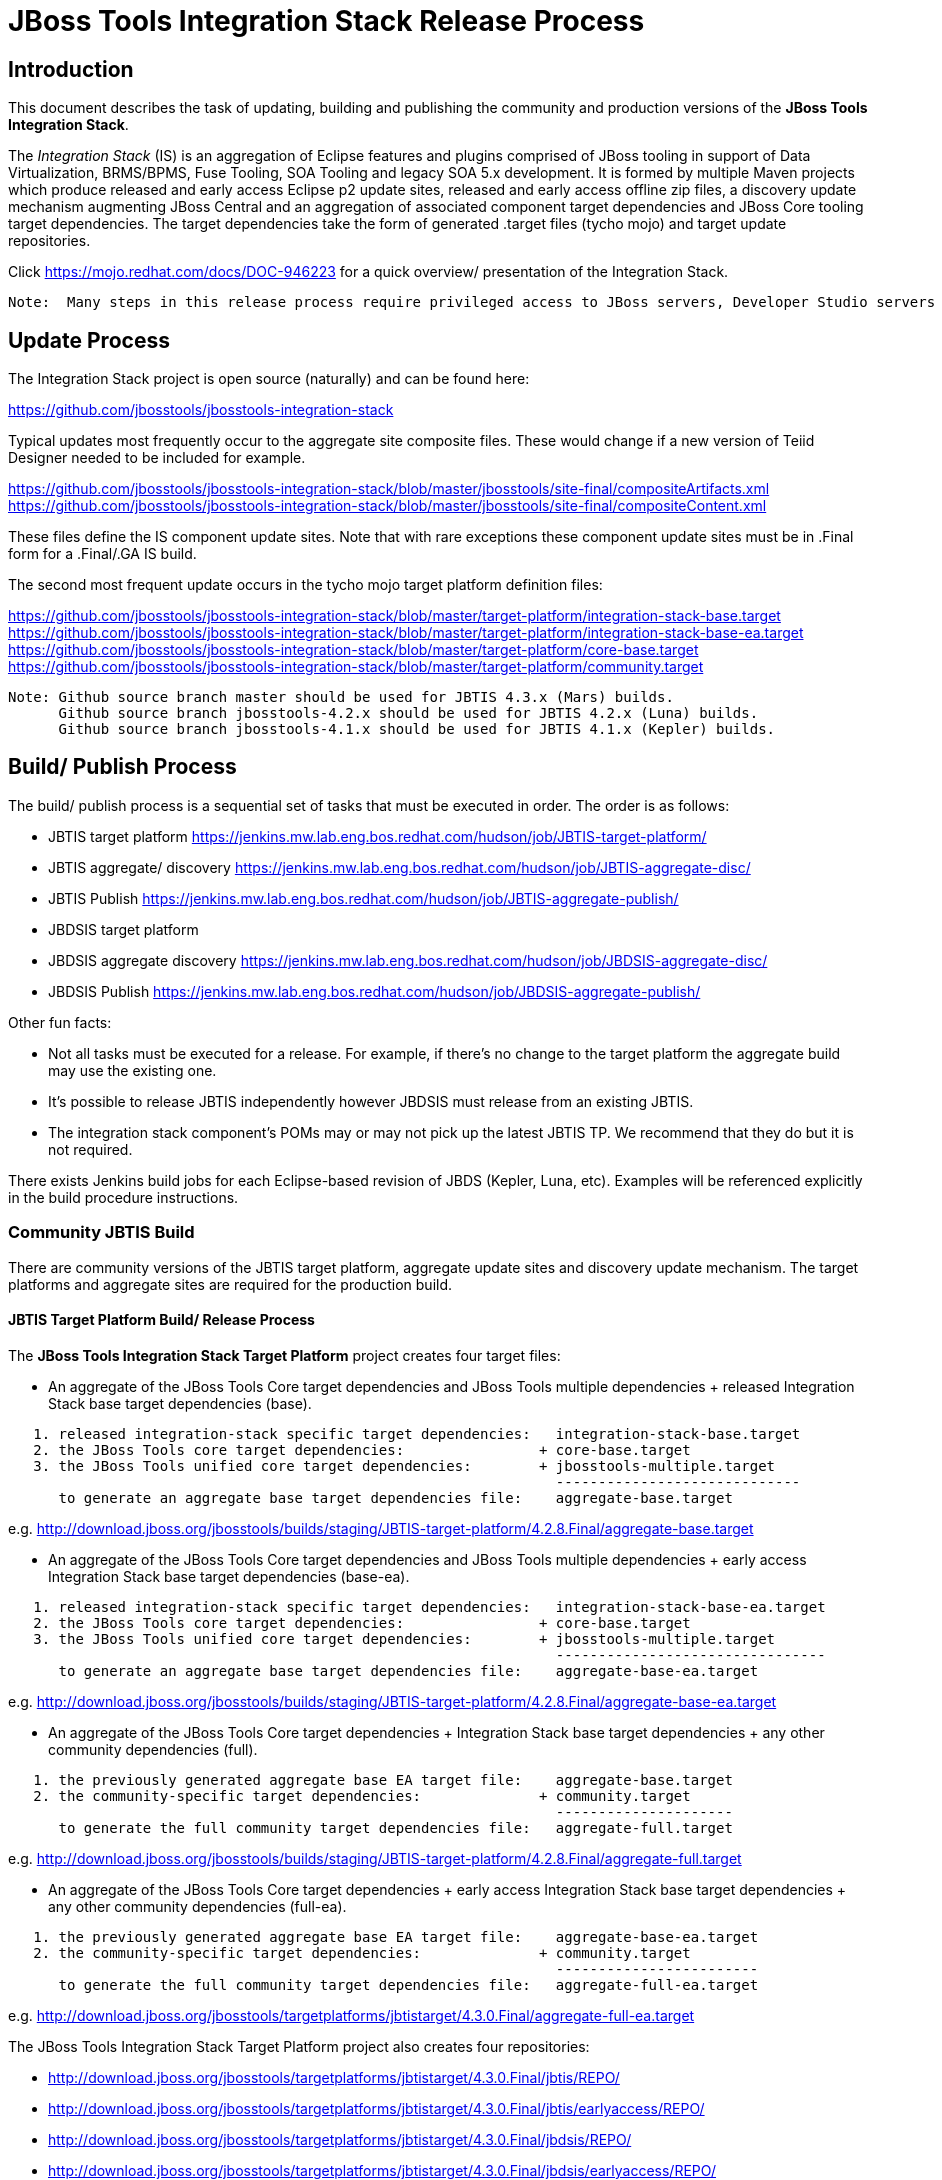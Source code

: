 
= JBoss Tools Integration Stack Release Process

== Introduction
[.lead]

This document describes the task of updating, building and publishing the community and production versions of the *JBoss Tools Integration Stack*.

The _Integration Stack_ (IS) is an aggregation of Eclipse features and plugins comprised of JBoss tooling in support of Data Virtualization, BRMS/BPMS, Fuse Tooling, SOA Tooling and legacy SOA 5.x development.  It is formed by multiple Maven projects which produce released and early access Eclipse p2 update sites, released and early access offline zip files, a discovery update mechanism augmenting JBoss Central and an aggregation of associated component target dependencies and JBoss Core tooling target dependencies.  The target dependencies take the form of generated +.target files+ (tycho mojo) and target update repositories.

Click https://mojo.redhat.com/docs/DOC-946223 for a quick overview/ presentation of the Integration Stack.

[NOTE]
----
Note:  Many steps in this release process require privileged access to JBoss servers, Developer Studio servers and JBoss nexus.
----

== Update Process
[.lead]

The Integration Stack project is open source (naturally) and can be found here: 

https://github.com/jbosstools/jbosstools-integration-stack

Typical updates most frequently occur to the aggregate site composite files.  These would change if a new version of Teiid Designer needed to be included for example.

https://github.com/jbosstools/jbosstools-integration-stack/blob/master/jbosstools/site-final/compositeArtifacts.xml
https://github.com/jbosstools/jbosstools-integration-stack/blob/master/jbosstools/site-final/compositeContent.xml

These files define the IS component update sites.  Note that with rare exceptions these component update sites must be in .Final form for a .Final/.GA IS build.

The second most frequent update occurs in the tycho mojo target platform definition files:

https://github.com/jbosstools/jbosstools-integration-stack/blob/master/target-platform/integration-stack-base.target
https://github.com/jbosstools/jbosstools-integration-stack/blob/master/target-platform/integration-stack-base-ea.target
https://github.com/jbosstools/jbosstools-integration-stack/blob/master/target-platform/core-base.target
https://github.com/jbosstools/jbosstools-integration-stack/blob/master/target-platform/community.target

[NOTE]
----
Note: Github source branch master should be used for JBTIS 4.3.x (Mars) builds.
      Github source branch jbosstools-4.2.x should be used for JBTIS 4.2.x (Luna) builds.
      Github source branch jbosstools-4.1.x should be used for JBTIS 4.1.x (Kepler) builds.
      
----

== Build/ Publish Process
[.lead]

The build/ publish process is a sequential set of tasks that must be executed in order.  The order is as follows:

* JBTIS target platform       https://jenkins.mw.lab.eng.bos.redhat.com/hudson/job/JBTIS-target-platform/
* JBTIS aggregate/ discovery  https://jenkins.mw.lab.eng.bos.redhat.com/hudson/job/JBTIS-aggregate-disc/
* JBTIS Publish               https://jenkins.mw.lab.eng.bos.redhat.com/hudson/job/JBTIS-aggregate-publish/
* JBDSIS target platform
* JBDSIS aggregate discovery  https://jenkins.mw.lab.eng.bos.redhat.com/hudson/job/JBDSIS-aggregate-disc/
* JBDSIS Publish              https://jenkins.mw.lab.eng.bos.redhat.com/hudson/job/JBDSIS-aggregate-publish/

Other fun facts:

* Not all tasks must be executed for a release.  For example, if there's no change to the target platform the aggregate build may use the existing one.
* It's possible to release JBTIS independently however JBDSIS must release from an existing JBTIS.
* The integration stack component's POMs may or may not pick up the latest JBTIS TP.  We recommend that they do but it is not required.

There exists Jenkins build jobs for each Eclipse-based revision of JBDS (Kepler, Luna, etc).  Examples will be referenced explicitly in the build procedure instructions.

=== Community JBTIS Build
[.lead]

There are community versions of the JBTIS target platform, aggregate update sites and discovery update mechanism.  The target platforms and aggregate sites are required for the production build.

==== JBTIS Target Platform Build/ Release Process
[.lead]

The *JBoss Tools Integration Stack Target Platform* project creates four target files:

* An aggregate of the JBoss Tools Core target dependencies and JBoss Tools multiple dependencies + released Integration Stack base target dependencies (base).

[source,bash]
----
   1. released integration-stack specific target dependencies:   integration-stack-base.target
   2. the JBoss Tools core target dependencies:                + core-base.target
   3. the JBoss Tools unified core target dependencies:        + jbosstools-multiple.target
                                                                 -----------------------------
      to generate an aggregate base target dependencies file:    aggregate-base.target
----
e.g.  http://download.jboss.org/jbosstools/builds/staging/JBTIS-target-platform/4.2.8.Final/aggregate-base.target

* An aggregate of the JBoss Tools Core target dependencies and JBoss Tools multiple dependencies + early access Integration Stack base target dependencies (base-ea).

[source,bash]
----
   1. released integration-stack specific target dependencies:   integration-stack-base-ea.target
   2. the JBoss Tools core target dependencies:                + core-base.target
   3. the JBoss Tools unified core target dependencies:        + jbosstools-multiple.target
                                                                 --------------------------------
      to generate an aggregate base target dependencies file:    aggregate-base-ea.target
----
e.g.  http://download.jboss.org/jbosstools/builds/staging/JBTIS-target-platform/4.2.8.Final/aggregate-base-ea.target

* An aggregate of the JBoss Tools Core target dependencies + Integration Stack base target dependencies + any other community dependencies (full).

[source,bash]
----
   1. the previously generated aggregate base EA target file:    aggregate-base.target
   2. the community-specific target dependencies:              + community.target
                                                                 ---------------------
      to generate the full community target dependencies file:   aggregate-full.target
----
e.g.  http://download.jboss.org/jbosstools/builds/staging/JBTIS-target-platform/4.2.8.Final/aggregate-full.target

* An aggregate of the JBoss Tools Core target dependencies + early access Integration Stack base target dependencies + any other community dependencies (full-ea).

[source,bash]
----
   1. the previously generated aggregate base EA target file:    aggregate-base-ea.target
   2. the community-specific target dependencies:              + community.target
                                                                 ------------------------
      to generate the full community target dependencies file:   aggregate-full-ea.target
----
e.g.  http://download.jboss.org/jbosstools/targetplatforms/jbtistarget/4.3.0.Final/aggregate-full-ea.target

The JBoss Tools Integration Stack Target Platform project also creates four repositories:

* http://download.jboss.org/jbosstools/targetplatforms/jbtistarget/4.3.0.Final/jbtis/REPO/

* http://download.jboss.org/jbosstools/targetplatforms/jbtistarget/4.3.0.Final/jbtis/earlyaccess/REPO/

* http://download.jboss.org/jbosstools/targetplatforms/jbtistarget/4.3.0.Final/jbdsis/REPO/

* http://download.jboss.org/jbosstools/targetplatforms/jbtistarget/4.3.0.Final/jbdsis/earlyaccess/REPO/

The jbdsis repositories are built separately so as to avoid pulling in any community bits.

_The integration-stack tycho target dependency_ +(.target)+ _files are deployed to the JBoss nexus releases repository for use by the integration stack component projects_.  If you are an integration stack component developer or potentially a QE test developer, your maven POM target-platform-configuration should reference one of these as your target-platform artifact.

* https://repository.jboss.org/nexus/content/repositories/releases/org/jboss/tools/integration-stack/target-platform/4.3.0.Final/

target-platform-4.3.0.Final-base-ea.target  - classifier base-ea
target-platform-4.3.0.Final-base.target	    - classifier base
target-platform-4.3.0.Final-full-ea.target  - classifier full-ea
target-platform-4.3.0.Final-full.target	    - classifier full

Target artifacts drawn from +org.jboss.tools.targetplatforms+:

* *jbosstools-multiple.target*

If an IS component causes a new target dependency, this JBTIS TP build procedure must be executed.  The result is a new JBTIS TP in nexus and new target platform repositories.  That must then be used by the requesting component POM which will produce a new component update site.  That update site must then be referenced by the JBTIS Aggregate/Discovery procedure as well as the component POM.

For example, if Teiid Designer has a new target platform dependency it would be necessary to first build JBTIS TP, then rebuild Teiid Designer, then build JBTIS - modifying the aggregate composites to reference the new Teiid update site.  JBDSIS would need to be built after that...

The following JBoss Tools target platform update process should be followed when updating the JBTIS target platform:

link:https://github.com/jbosstools/jbosstools-devdoc/blob/master/building/target_platforms/target_platforms_updates.adoc[JBoss target platform updates]

Git ref: 

* https://github.com/jbosstools/jbosstools-integration-stack/blob/master/target-platform
* https://repository.jboss.org/nexus/content/repositories/releases/org/jboss/tools/integration-stack/target-platform/
* http://download.jboss.org/jbosstools/targetplatforms/jbtistarget/

==== JBTIS Target Platform Dependency Update:

As an example, the JBDS core target dependencies need to be updated from 4.3.0.Beta2 to 4.3.0.Beta3.  Many if not all of the IUs need to be updated in the core-base.target file.  This update can be performed automatically be performing the following steps:

* Clone the jbosstools-integration-stack locally.
* Modify repository URLs in jbosstools-integration-stack/target-platform/*.target  
* Clone or otherwise retrieve the verifyTarget.sh bash script from  

https://github.com/jbosstools/jbosstools-build-ci/blob/master/util/verifyTarget.sh 

* Update component versions based on new repository URLs.
[source,bash]
----
~/bin/verifyTarget.sh -x -b ~/git-clone/jbosstools-integration-stack/target-platform -p target-platform -z ~/install/eclipse-jee-mars-RC2-linux-gtk-x86_64.tar.gz -V 0.23.1
----

* p2 diff the generated Integration Stack released target platforms - i.e.:

[source,bash]
----
p2diff \
 file:///home/pleacu/git-clone/jbosstools-integration-stack.orig/target-platform/target/target-platform.target.repo \
 file:///home/pleacu/git-clone/jbosstools-integration-stack/target-platform/target/target-platform.target.repo

p2diff \
 file:///home/pleacu/git-clone/jbosstools-integration-stack.orig/target-platform/target/target-platform-ea.target.repo \
 file:///home/pleacu/git-clone/jbosstools-integration-stack/target-platform/target/target-platform-ea.target.repo
----

Git diff the core-base.target file.  Commit and issue a PR.

A PR should be sent out for public review.  e.g.

[source,bash]
----
  Greetings -
      A proposal to change the JBTIS target platform is described here:

   https://issues.jboss.org/browse/JBTIS-xxx

   PR:  https://github.com/jbosstools/jbosstools-integration-stack/pull/yyy

   Synopsis:

   1. Pick up the org.eclipse.birt.feature.group for use in Teiid
   2. Update to Luna SR1
      http://download.jboss.org/jbosstools/updates/requirements/luna/201409180900-SR1
   3. Update JBoss Tools core target dependencies to CR1
      http://download.jboss.org/jbosstools/static/releases/jbosstools-4.2.0.CR1-updatesite-core/
      http://download.jboss.org/jbosstools/static/releases/jbosstools-4.2.0.CR1-updatesite-coretests/
   4. Update orbit requirements to 2014
      http://download.jboss.org/jbosstools/updates/requirements/orbit/R20140525021250

   Please respond by COB on Thursday, Sept 25 to the specified Jira if there are any issues.

   Thanks,
         --paull
----

[NOTE]
----
Note:  A non-API-change dependant update (micro-release update) may be done without a full review proposal.
----

==== Jenkins JBTIS Target Platform Build:

As an example, lets build JBTIS target platform 4.3.0.Final for Mars using the specific Jenkins job:

https://jenkins.mw.lab.eng.bos.redhat.com/hudson/job/JBTIS-target-platform/

* Tag a label onto the GIT target platform sources associated with any target platform build committed to nexus.
* Label the Jenkins build and set 'keep forever".

The staging checkbox simply controls whether the generated artifacts are published to the staging area.  The POM action can be used to deploy a SNAPSHOT release.

==== Publish the Community IS Target Platform Components

Given a successful build from the previous step, make the JBTIS TP public.  This example uses a 4.3.0.Final based target platform for Mars.

[source,bash]
----
# Copy the TP locally from staging  
cd ~/temp; mkdir -p tp; cd tp  
scp -r tools@filemgmt.jboss.org:/downloads_htdocs/tools/builds/staging/JBTIS-target-platform/4.3.0.Final .  
 
# Now copy the TP files onto jbosstools   
scp -r 4.3.0.Final tools@filemgmt.jboss.org:/downloads_htdocs/tools/targetplatforms/jbtistarget/ 
----

Update the jbosstools target platform composites.
----
https://github.com/jbosstools/jbosstools-download.jboss.org/blob/master/jbosstools/targetplatforms/jbtistarget/mars/compositeArtifacts.xml
https://github.com/jbosstools/jbosstools-download.jboss.org/blob/master/jbosstools/targetplatforms/jbtistarget/mars/compositeContents.xml
----
Remember to update the timestamps (+vim :call ReplaceTimestamp()+):
* Clone https://github.com/jbosstools/jbosstools-download.jboss.org  
* Edit composite*.xml - update version and also change timestamp.  
[source,bash]
----
cd /home/pleacu/git-clone/jbosstools-download.jboss.org/jbosstools/targetplatforms/jbtistarget/luna
vi compositeArtifacts.xml (compositeContent.xml)
<esc> :call ReplaceTimestamp()  
<esc> :wq!  
----
Once the PR has been issued and merged to https://github.com/jbosstools/jbosstools-download.jboss.org, push the changes to the +download.jboss.org server+. (_Applying the PR is only the first half of getting these live._)

[source,bash]
----
# Push committed changes to the JBoss tools server.
sftp tools@filemgmt.jboss.org:/downloads_htdocs/tools/targetplatforms/jbtistarget/luna  
put compositeArtifacts.xml  
put compositeContent.xml  
bye 
----

Verify:

*Mars*

http://download.jboss.org/jbosstools/targetplatforms/jbtistarget/4.3.0.Final/
http://download.jboss.org/jbosstools/targetplatforms/jbtistarget/4.3.0.Final/jbtis/REPO
http://download.jboss.org/jbosstools/targetplatforms/jbtistarget/4.3.0.Final/jbtis/earlyaccess/REPO
http://download.jboss.org/jbosstools/targetplatforms/jbtistarget/4.3.0.Final/jbdsis/REPO
http://download.jboss.org/jbosstools/targetplatforms/jbtistarget/4.3.0.Final/jbdsis/earlyaccess/REPO
http://download.jboss.org/jbosstools/targetplatforms/jbtistarget/mars/

==== Promote the Published JBTIS Target Platform Components to Nexus 

The JBTIS target platform is now built and published but we're still not done.  It must finally be promoted to nexus (which is where most components will pull it from).  *Be cautious here - once created there's no easy way to remove it.*  Note that this task will be done infrequently as the SNAPSHOT release will typically be used by developers until late in the release cycle.

* Clone jbosstools-integration-stack from jbosstools:

[source,bash]
----
# First build and deploy to staging  
git clone -o origin https://github.com/jbosstools/jbosstools-integration-stack.git ./jbosstools-integration-stack  
cd ./jbosstools-integration-stack/target-platform  

# Set the correct production branch (_if necessary_)
git checkout jbosstools-4.2.x
----

* Clear out your local maven repository and build/ deploy enabling the jboss-release profile:

[source,bash]
----
rm -rf ~/.m2/repository  
mvn -U -s ~/.m2/settings-staging.xml -DuseReleaseProfile=true -Pjboss-release clean deploy  
----
 
*If you get an Error 401 - check your +~/.m2/settings-staging.xml+ - make sure your server passwords are encrypted correctly.*
 
* Now promote from staging to the release nexus (log into sonatype nexus with your favorite browser)  
----
 https://repository.jboss.org/nexus/index.html#stagingRepositories  
---- 
Look for 'jboss_releases_staging_profile-nnnn' - the Maven deploy from the previous step will have populated it. 
 
* Check the box to the left  
* Select the 'Close' button to finalize for release or select the 'Drop' button to delete the repository 
* Once the close has completed - click 'Refresh'
* Select the 'Release' button

Verify - https://repository.jboss.org/nexus/content/repositories/releases/org/jboss/tools/integration-stack/target-platform/4.3.0.Final/

[NOTE]
----
Note:  A simple listing of the above URL will not cause the deployed directory to become visible.  An artifact must be requested by name from a POM to update the cache.  To be sure - check the origin URL to see that the nexus deployment completed successfully.  e.g.
----
http://origin-repository.jboss.org/nexus/content/repositories/releases/org/jboss/tools/integration-stack/target-platform/ 

Send out a notification to jbds-is-pm and QE indicating that a new JBTIS target platform is available.  e.g.

[source,bash]
----
   Greetings -
      An updated JBTIS TP is available:

   https://repository.jboss.org/nexus/content/repositories/releases/org/jboss/tools/integration-stack/target-platform/4.2.0.Beta2a/

   See Jira for details:

   https://issues.jboss.org/browse/JBTIS-328

   1. Pick up the org.eclipse.birt.feature.group for use in Teiid
   2. Update to Luna SR1
      http://download.jboss.org/jbosstools/updates/requirements/luna/201409180900-SR1
   3. Update JBoss Tools core target dependencies to CR1
      http://download.jboss.org/jbosstools/static/releases/jbosstools-4.2.0.CR1-updatesite-core/
      http://download.jboss.org/jbosstools/static/releases/jbosstools-4.2.0.CR1-updatesite-coretests/
   4. Update orbit requirements to 2014
      http://download.jboss.org/jbosstools/updates/requirements/orbit/R20140525021250

            --paull
----

[big]*See JBDSIS Target Platform later in the document.  This completes the JBTIS Target Platform build/ release process.*

<<<

=== SAP Tooling Build/ Release Process
[.lead]

This section describes the process of building and releasing the SAP tooling update site for both community and devstudio.

Git ref: https://github.com/jbosstools/jbosstools-fuse-extras/tree/master/jboss-fuse-sap-tool-suite

==== Jenkins SAP Build

As an example, lets build SAP 7.3.0.Beta4 for Luna using the Jenkins job:

https://jenkins.mw.lab.eng.bos.redhat.com/hudson/job/jbosstools-fuse-sap-tooling-7.3.x/

The build parameters are self-explanatory.  Use care in deciding which Fuse tooling URL to use as there are class dependencies.

i.e.
fuse-tooling-url: http://download.jboss.org/jbosstools/updates/development/luna/integration-stack/fuse-tooling/7.3.0.Beta5/all/repo/

Upon successful completion, this build will invoke the SAP tooling publish Jenkins job:

Git ref: https://jenkins.mw.lab.eng.bos.redhat.com/hudson/job/jbosstools-fuse-sap-tooling-publish-7.3.x/

For a development build, our example yields the following:

http://download.jboss.org/jbosstools/updates/development/luna/integration-stack/jboss-fuse-sap-tool-suite/7.3.0.Beta4/

This effectively publishes the community SAP tooling bits.  The production devstudio bits require that the tooling update site is rsync'd to the devstudio.redhat.com server.  See the
*jboss.discovery.site.integration-stack-sap.url* in ide-config.properties .

[NOTE]
----
Note: We do *NOT* want an aggregate composite - only the most recent update site folder should appear in the composites.  Edit if necessary...
----

==== Publish the Community SAP Update Site (devstudio)

*Mars:*
[source,bash]
----
mkdir -p ~/temp/release;  cd ~/temp/release  
  
rsync -arzq --protocol=28 tools@filemgmt.jboss.org:/downloads_htdocs/tools/mars/development/updates/integration-stack/extras/jboss-fuse-sap-tool-suite/compositeArtifacts.xml .
rsync -arzq --protocol=28 tools@filemgmt.jboss.org:/downloads_htdocs/tools/mars/development/updates/integration-stack/extras/jboss-fuse-sap-tool-suite/compositeContent.xml .
rsync -arzq --protocol=28 tools@filemgmt.jboss.org:/downloads_htdocs/tools/mars/development/updates/integration-stack/extras/jboss-fuse-sap-tool-suite/8.0.0.Alpha1 .

rsync -arzq --protocol=28 compositeArtifacts.xml devstudio@filemgmt.jboss.org:/www_htdocs/devstudio/9.0/development/updates/integration-stack/extras/jboss-fuse-sap-tool-suite/
rsync -arzq --protocol=28 compositeContent.xml devstudio@filemgmt.jboss.org:/www_htdocs/devstudio/9.0/development/updates/integration-stack/extras/jboss-fuse-sap-tool-suite/
rsync -arzq --protocol=28 8.0.0.Alpha1 devstudio@filemgmt.jboss.org:/www_htdocs/devstudio/9.0/development/updates/integration-stack/extras/jboss-fuse-sap-tool-suite/
----
Verify:

* http://download.jboss.org/jbosstools/mars/development/updates/integration-stack/extras
* http://download.jboss.org/jbosstools/mars/development/updates/integration-stack/extras/jboss-fuse-sap-tool-suite
* http://download.jboss.org/jbosstools/mars/development/updates/integration-stack/extras/jboss-fuse-sap-tool-suite/8.0.0.Alpha1/

* https://devstudio.redhat.com/9.0/development/updates/integration-stack/extras
* https://devstudio.redhat.com/9.0/development/updates/integration-stack/extras/jboss-fuse-sap-tool-suite
* https://devstudio.redhat.com/9.0/development/updates/integration-stack/extras/jboss-fuse-sap-tool-suite/8.0.0.Alpha1/

*Luna:*
[source,bash]
----
mkdir -p ~/temp/release;  cd ~/temp/release  
  
rsync -arzq --protocol=28 tools@filemgmt.jboss.org:/downloads_htdocs/tools/updates/development/luna/integration-stack/extras/jboss-fuse-sap-tool-suite/compositeArtifacts.xml .
rsync -arzq --protocol=28 tools@filemgmt.jboss.org:/downloads_htdocs/tools/updates/development/luna/integration-stack/extras/jboss-fuse-sap-tool-suite/compositeContent.xml .
rsync -arzq --protocol=28 tools@filemgmt.jboss.org:/downloads_htdocs/tools/updates/development/luna/integration-stack/extras/jboss-fuse-sap-tool-suite/7.3.0.Beta2a .

rsync -arzq --protocol=28 compositeArtifacts.xml devstudio@filemgmt.jboss.org:/www_htdocs/devstudio/updates/8.0/integration-stack/extras/jboss-fuse-sap-tool-suite/
rsync -arzq --protocol=28 compositeContent.xml devstudio@filemgmt.jboss.org:/www_htdocs/devstudio/updates/8.0/integration-stack/extras/jboss-fuse-sap-tool-suite/
rsync -arzq --protocol=28 7.3.0.Beta2a devstudio@filemgmt.jboss.org:/www_htdocs/devstudio/updates/8.0/integration-stack/extras/jboss-fuse-sap-tool-suite/
----
Verify:

* http://download.jboss.org/jbosstools/updates/development/luna/integration-stack/extras
* http://download.jboss.org/jbosstools/updates/development/luna/integration-stack/extras/jboss-fuse-sap-tool-suite
* http://download.jboss.org/jbosstools/updates/development/luna/integration-stack/extras/jboss-fuse-sap-tool-suite/7.3.0.Beta2a/

* https://devstudio.redhat.com/updates/8.0/integration-stack/extras
* https://devstudio.redhat.com/updates/8.0/integration-stack/extras/jboss-fuse-sap-tool-suite
* https://devstudio.redhat.com/updates/8.0/integration-stack/extras/jboss-fuse-sap-tool-suite/7.3.0.Beta2a/

<<<

=== JBTIS Aggregate/ Discovery Build/ Release Process
[.lead]
This section describes the process of building and releasing the JBTIS aggregate p2 update site and the JBoss Central update site.  The project architecture is as follows:

[source,bash]
----
 jbosstools
 JBTIS - Community side.  Mylyn discovery and Eclipse p2 update site generation.

     discovery
     JBTIS JBoss Tools Central Integration Stack discovery update generation.

        generation
        Create the Released Mylyn directory XML.

        generation-ea
        Create the Early Access Mylyn directory XML.

        org.jboss.tools.central.discovery.integration-stack
        Create the JBoss Tools central discovery update plugin.  Specifies released connector 
        descriptors, installation units, etc.

        org.jboss.tools.central.discovery.integration-stack.earlyaccess
        Create the JBoss Tools central discovery update plugin.  Specifies early access connector 
        descriptors, installation units, etc.

     site-final
     JBTIS .Final only composite artifacts, content and p2 update categories mirror.

     site-ea
     JBTIS early access (EA) only composite artifacts, content and p2 update categories mirror.
----

Git ref: https://github.com/jbosstools/jbosstools-integration-stack/tree/master/jbosstools

==== Jenkins JBTIS Aggregate Discovery Build
[.lead]

As an example, lets build JBTIS using the Jenkins job:

https://jenkins.mw.lab.eng.bos.redhat.com/hudson/job/JBTIS-aggregate-disc/

The build type is selectable.  Use "integration" for builds that are better than continuous integration/ nightly but not quite milestone, "development" for milestones (i.e. beta and CR builds) and "stable" for final release builds.  Also note the upstream jbosstools site references.  The default options will get you the following:

*INTEGRATION/ SNAPSHOTS -*

* http://download.jboss.org/jbosstools/mars/integration/updates/integration-stack/<version>
* http://download.jboss.org/jbosstools/mars/integration/updates/integration-stack/<version>
* http://download.jboss.org/jbosstools/mars/integration/updates/integration-stack/discovery/<version>

* http://download.jboss.org/jbosstools/mars/snapshots/updates/integration-stack/master/
* http://download.jboss.org/jbosstools/mars/snapshots/updates/integration-stack/master/earlyaccess/
* http://download.jboss.org/jbosstools/mars/snapshots/updates/integration-stack/discovery/master/

Select the 'Staging' check box and get even more...

*STAGING (if enabled) -*

* http://download.jboss.org/jbosstools/mars/staging/updates/integration-stack/<version>
* http://download.jboss.org/jbosstools/mars/staging/updates/integration-stack/<version>
* http://download.jboss.org/jbosstools/mars/staging/updates/integration-stack/discovery/<version>

*BUILDS (Mirror - if staging enabled) -*

* http://download.jboss.org/jbosstools/mars/staging/builds/integration-stack/<version>
* http://download.jboss.org/jbosstools/mars/staging/builds/integration-stack/<version>
* http://download.jboss.org/jbosstools/mars/staging/builds/integration-stack/discovery/<version>

These staging components are what's needed for a QE handoff.

Fun Facts:

I started this build 6 hours ago - what's going on?

Lets see with the Jenkins stats view:  https://jenkins.mw.lab.eng.bos.redhat.com/hudson/

* Tag a label onto the GIT sources associated with any build committed to a milestone or release.  It is a required parameter to the configuration.  (i.e. JBTIS-4.1.6.Final)

* Label the Jenkins build and set 'keep forever".

==== Publish the Community Integration Stack Components

There exists a separate Jenkins job to move the build artifacts out of the JBoss tools staging area into a JBoss tools update area.  For use when creating released sites: development/ stable.

https://jenkins.mw.lab.eng.bos.redhat.com/hudson/job/JBTIS-aggregate-publish/	       # mars +
https://jenkins.mw.lab.eng.bos.redhat.com/hudson/job/JBTIS-aggregate-publish-4.2.x/    # luna +
https://jenkins.mw.lab.eng.bos.redhat.com/hudson/job/JBTIS-aggregate-publish-4.1.x/    # kepler +

Verify - note that the offline zip files and MD5s are also created (e.g.):

*Mars:*

http://download.jboss.org/jbosstools/mars/development/updates/integration-stack/jbosstools-integration-stack-4.3.0.Alpha2.zip (MD5) +
http://download.jboss.org/jbosstools/mars/development/updates/integration-stack/jbosstools-integration-stack-4.3.0.Alpha2-earlyaccess.zip (MD5) +

*Luna:*

http://download.jboss.org/jbosstools/updates/development/luna/integration-stack/aggregate/jbosstools-integration-stack-aggregate-4.2.3.CR2.zip (MD5) +
http://download.jboss.org/jbosstools/updates/development/mars/integration-stack/aggregate/jbosstools-integration-stack-aggregate-4.2.3.CR2-earlyaccess.zip (MD5) +

==== Publish and Push the JBTIS Aggregate p2 Update Site

Clone jbosstools-download.jboss.org and update the composites in both the integration-stack directory to reflect the new version and then update the timestamps.  Remember to update both the released composites as well as the early access composites.

* Clone https://github.com/jbosstools/jbosstools-download.jboss.org 

* Edit composite*.xml - update version and also change timestamp.

*Mars:*

[source,bash]
----  
cd /home/pleacu/git-clone/jbosstools-download.jboss.org/jbosstools/mars/development/updates/integration-stack/
vi compositeArtifacts.xml (compositeContent.xml)
<esc> :call ReplaceTimestamp()  
<esc> :wq!  
      
cd /home/pleacu/git-clone/jbosstools-download.jboss.org/jbosstools/mars/development/updates/integration-stack/earlyaccess
...
----

*Luna:*

[source,bash]
----  
cd /home/pleacu/git-clone/jbosstools-download.jboss.org/jbosstools/updates/development/luna/integration-stack/  
vi compositeArtifacts.xml (compositeContent.xml)
<esc> :call ReplaceTimestamp()  
<esc> :wq!  
      
cd /home/pleacu/git-clone/jbosstools-download.jboss.org/jbosstools/updates/development/luna/integration-stack/aggregate  
...

cd /home/pleacu/git-clone/jbosstools-download.jboss.org/jbosstools/updates/development/luna/integration-stack/earlyaccess
...
----

Commit and issue a PR.  Once the PR is merged, push the changes to the JBoss tools server:

*Mars:*

[source,bash]
----
# Push the development changes to the server  
cd /home/pleacu/git-clone/jbosstools-download.jboss.org/jbosstools/mars/development/updates/integration-stack/  
sftp tools@filemgmt.jboss.org:/downloads_htdocs/tools/mars/development/updates/integration-stack/  
put compositeArtifacts.xml  
put compositeContent.xml  
bye  
  
cd /home/pleacu/git-clone/jbosstools-download.jboss.org/jbosstools/mars/development/updates/integration-stack/earlyaccess
sftp tools@filemgmt.jboss.org:/downloads_htdocs/tools/umars/development/updates/integration-stack/earlyaccess
put compositeArtifacts.xml  
put compositeContent.xml  
bye 
----

*Luna:*

[source,bash]
----
# Push the development changes to the server  
cd /home/pleacu/git-clone/jbosstools-download.jboss.org/jbosstools/updates/development/luna/integration-stack/  
sftp tools@filemgmt.jboss.org:/downloads_htdocs/tools/updates/development/luna/integration-stack/  
put compositeArtifacts.xml  
put compositeContent.xml  
bye  
  
cd /home/pleacu/git-clone/jbosstools-download.jboss.org/jbosstools/updates/development/luna/integration-stack/aggregate  
sftp tools@filemgmt.jboss.org:/downloads_htdocs/tools/updates/development/luna/integration-stack/aggregate  
put compositeArtifacts.xml  
put compositeContent.xml  
bye

cd /home/pleacu/git-clone/jbosstools-download.jboss.org/jbosstools/updates/development/luna/integration-stack/earlyaccess
sftp tools@filemgmt.jboss.org:/downloads_htdocs/tools/updates/development/luna/integration-stack/earlyaccess
put compositeArtifacts.xml  
put compositeContent.xml  
bye 
----

[big]
*Note: If you updated a stable version, update the development version with the same bits along with the development composites.  That way development is never behind stable.*

Verify (development):

http://download.jboss.org/jbosstools/mars/development/updates/integration-stack/
http://download.jboss.org/jbosstools/mars/development/updates/integration-stack/earlyaccess
http://download.jboss.org/jbosstools/updates/development/luna/integration-stack/
http://download.jboss.org/jbosstools/updates/development/luna/integration-stack/earlyaccess/

Verify (stable):

http://download.jboss.org/jbosstools/mars/stable/updates/integration-stack/
http://download.jboss.org/jbosstools/mars/stable/updates/integration-stack/earlyaccess
http://download.jboss.org/jbosstools/updates/stable/luna/integration-stack/
http://download.jboss.org/jbosstools/updates/stable/luna/integration-stack/earlyaccess/

==== Publish and Push the JBTIS JBoss Central Discovery Jar

The JBoss Central discovery jars are rsync'd to the discovery download site depending on how you build.  Minimally you will find them here:

* http://download.jboss.org/jbosstools/mars/integration/updates/integration-stack/discovery/<version>
* http://download.jboss.org/jbosstools/mars/snapshots/updates/integration-stack/discovery/master/

If staged also find them here:

* http://download.jboss.org/jbosstools/mars/staging/updates/integration-stack/discovery/<version>

Update the directory XML as well.

* clone jbosstools-download.jboss.org 

*Mars:*

The jbosstools-directory.xml is auto-gtenerated - see:

http://download.jboss.org/jbosstools/mars/development/updates/integration-stack/discovery/4.3.0.Alpha2/jbosstools-directory.xml

If building for a QE handoff, test like this:
[source,bash]
----
./eclipse -vmargs \
   -Djboss.discovery.directory.url=\
   http://download.jboss.org/jbosstools/mars/staging/updates/integration-stack/discovery/4.3.0.Alpha2/jbosstools-directory.xml \
   -Djboss.discovery.site.integration-stack.url=\
   http://download.jboss.org/jbosstools/mars/staging/updates/integration-stack/discovery/4.3.0.Alpha2/
----

If going live, merge the IS composites into core.  This optimizes the number of URLs users see when installing the IS.

*DEVELOPMENT (e.g):*

Update core composites:

* http://download.jboss.org/jbosstools/mars/development/updates/
* http://download.jboss.org/jbosstools/mars/development/updates/earlyaccess/

Merge core discovery - JBoss Central

Merge +
http://download.jboss.org/jbosstools/mars/development/updates/integration-stack/discovery/composite* +
into +
http://download.jboss.org/jbosstools/mars/development/updates/discovery.central/4.3.0.Final/composite*

Merge +
http://download.jboss.org/jbosstools/mars/development/updates/integration-stack/discovery/earlyaccess/composite* +
into +
http://download.jboss.org/jbosstools/mars/development/updates/discovery.earlyaccess/4.3.0.Final/composite*

Copy the IS discovery plugins +

http://download.jboss.org/jbosstools/mars/development/updates/integration-stack/discovery/4.3.0.Alpha2/plugins/ +
http://download.jboss.org/jbosstools/mars/development/updates/integration-stack/discovery/4.3.0.Alpha2/earlyaccess/plugins/

to: +

http://download.jboss.org/jbosstools/mars/development/updates/discovery.central/4.3.0.Final/plugins/ +
http://download.jboss.org/jbosstools/mars/development/updates/discovery.earlyaccess/4.3.0.Final/plugins/

*STABLE (e.g):*

Update core composites:

* http://download.jboss.org/jbosstools/mars/stable/updates/
* http://download.jboss.org/jbosstools/mars/stable/updates/earlyaccess/

Merge core discovery - JBoss Central

Merge +
http://download.jboss.org/jbosstools/mars/stable/updates/integration-stack/discovery/composite* +
into +
http://download.jboss.org/jbosstools/mars/stable/updates/discovery.central/4.3.0.Final/composite*

Merge +
http://download.jboss.org/jbosstools/mars/stable/updates/integration-stack/discovery/earlyaccess/composite* +
into +
http://download.jboss.org/jbosstools/mars/stable/updates/discovery.earlyaccess/4.3.0.Final/composite*

Copy the IS discovery plugins +

http://download.jboss.org/jbosstools/mars/stable/updates/integration-stack/discovery/4.3.0.Alpha2/plugins/ +
http://download.jboss.org/jbosstools/mars/stable/updates/integration-stack/discovery/4.3.0.Alpha2/earlyaccess/plugins/

to: +

http://download.jboss.org/jbosstools/mars/stable/updates/discovery.central/4.3.0.Final/plugins/ +
http://download.jboss.org/jbosstools/mars/stable/updates/discovery.earlyaccess/4.3.0.Final/plugins/

Next edit *jbosstools-earlyaccess.properties*.  Add/ update any IUs that are early access.  The master version of *jbosstools-earlyaccess.properties* should be edited here, so the discovery job can fetch it: +

http://download.jboss.org/jbosstools/mars/snapshots/updates/earlyaccess.properties/master/jbosstools-earlyaccess.properties +

The 4.3.mars version of jbosstools-earlyaccess.properties should be edited here, so the discovery job can fetch it: +

http://download.jboss.org/jbosstools/mars/snapshots/updates/earlyaccess.properties/4.3.mars/jbosstools-earlyaccess.properties +
 
*Luna:*

[source,bash]
----
mkdir -p ~/temp/disc-jbtis;  cd ~/temp/disc-jbtis
wget http://download.jboss.org/jbosstools/discovery/development/integration-stack/4.2.2.CR1/org.jboss.tools.central.discovery.integration-stack_4.2.2.CR1-v20150326-2110-B348.jar
wget http://download.jboss.org/jbosstools/discovery/development/integration-stack/4.2.2.CR1/org.jboss.tools.central.discovery.integration-stack.earlyaccess_4.2.2.CR1-v20150326-2110-B348.jar

cd /home/pleacu/git-clone/jbosstools-download.jboss.org/jbosstools/updates/development/luna/plugins  
cp ~/temp/disc-jbtis/org.jboss.tools.central.discovery.integration-stack_4.2.2.CR1-v20150326-2110-B348.jar .
cp ~/temp/disc-jbtis/org.jboss.tools.central.discovery.integration-stack.earlyaccess_4.2.2.CR1-v20150326-2110-B348.jar .
cd .. 
----

[NOTE]
----
Note: If committing a stable discovery jar/ directory XML - repeat the steps into the development directory.  Commit and issue a PR to http://download.jboss.org/jbosstools.  Once the PR has been merged, manually push the updated jar and jbosstools-directory.xml onto the JBoss server.
----

*Mars:*
[source,bash]
----
cd /home/pleacu/git-clone/jbosstools-download.jboss.org/jbosstools/mars/stable/updates/discovery.central/4.3.0.Final/
sftp tools@filemgmt.jboss.org:/downloads_htdocs/tools/mars/stable/updates/discovery.central/4.3.0.Final/
put jbosstools-directory.xml
put jbosstools-earlyaccess.properties
bye  

cd /home/pleacu/git-clone/jbosstools-download.jboss.org/jbosstools/mars/stable/updates/discovery.central/4.3.0.Final/plugins
sftp tools@filemgmt.jboss.org:/downloads_htdocs/tools/mars/stable/updates/discovery.central/4.3.0.Final/plugins
put org.jboss.tools.central.discovery.integration-stack_4.3.0.Beta1-v20150720-1209-B396.jar
put org.jboss.tools.central.discovery.integration-stack.earlyaccess_4.3.0.Beta1-v20150720-1209-B396.jar
bye 
----

*Luna:*

[source,bash]
----
cd /home/pleacu/git-clone/jbosstools-download.jboss.org/jbosstools/updates/development/luna
sftp tools@filemgmt.jboss.org:/downloads_htdocs/tools/updates/development/luna
put jbosstools-directory.xml
put jbosstools-earlyaccess.properties
bye  

cd /home/pleacu/git-clone/jbosstools-download.jboss.org/jbosstools/updates/development/luna/plugins  
sftp tools@filemgmt.jboss.org:/downloads_htdocs/tools/updates/development/luna/plugins  
put org.jboss.tools.central.discovery.integration-stack_4.2.2.CR1-v20150326-2110-B348.jar
put org.jboss.tools.central.discovery.integration-stack.earlyaccess_4.2.2.CR1-v20150326-2110-B348.jar
bye 
----

==== Git Status

Your git status should appear something like this:

[source,bash]
----
# On branch JBTIS-442
# Changes not staged for commit:
#   (use "git add <file>..." to update what will be committed)
#   (use "git checkout -- <file>..." to discard changes in working directory)
#
#	modified:   jbosstools/targetplatforms/jbtistarget/luna/compositeArtifacts.xml
#	modified:   jbosstools/targetplatforms/jbtistarget/luna/compositeContent.xml
#	modified:   jbosstools/targetplatforms/jbtistarget/mars/compositeArtifacts.xml
#	modified:   jbosstools/targetplatforms/jbtistarget/mars/compositeContent.xml
#	modified:   jbosstools/updates/development/luna/integration-stack/aggregate/compositeArtifacts.xml
#	modified:   jbosstools/updates/development/luna/integration-stack/aggregate/compositeContent.xml
#	modified:   jbosstools/updates/development/luna/integration-stack/compositeArtifacts.xml
#	modified:   jbosstools/updates/development/luna/integration-stack/compositeContent.xml
#	modified:   jbosstools/updates/development/luna/integration-stack/earlyaccess/compositeArtifacts.xml
#	modified:   jbosstools/updates/development/luna/integration-stack/earlyaccess/compositeContent.xml
#	modified:   jbosstools/updates/development/luna/jbosstools-directory.xml
#	modified:   jbosstools/updates/development/luna/jbosstools-earlyaccess.properties
#
# Untracked files:
#   (use "git add <file>..." to include in what will be committed)
#
#	jbosstools/updates/development/luna/plugins/org.jboss.tools.central.discovery.integration-stack.earlyaccess_4.2.2.CR2-v20150603-0919-B15.jar
#	jbosstools/updates/development/luna/plugins/org.jboss.tools.central.discovery.integration-stack_4.2.2.CR2-v20150603-0919-B15.jar
----

Verify:

http://download.jboss.org/jbosstools/mars/stable/updates/discovery.central/4.3.0.Final/jbosstools-directory.xml
http://download.jboss.org/jbosstools/mars/stable/updates/discovery.central/4.3.0.Final/plugins
http://download.jboss.org/jbosstools/mars/stable/updates/discovery.earlyaccess/4.3.0.Final/jbosstools-earlyaccess.properties

http://download.jboss.org/jbosstools/updates/development/luna/jbosstools-directory.xml
http://download.jboss.org/jbosstools/updates/development/luna/jbosstools-earlyaccess.properties
http://download.jboss.org/jbosstools/updates/development/luna/plugins/

==== Publish the Community IS Sources

This is the JBTIS community project sources only.  Individual component's source bundles are carried in the aggregate.  In this example we're publishing the 4.2.0.Final JBTIS project sources (Luna zip and MD5).

[source,bash]
----
mkdir -p ~/temp/release;  cd ~/temp/release  
  
rsync -arzq --protocol=28 tools@filemgmt.jboss.org:/downloads_htdocs/tools/builds/staging/JBTIS-aggregate-disc-4.2.x/all/JBTIS-aggregate-disc-4.2.x-SNAPSHOT-src.zip .  
rsync -arzq --protocol=28 tools@filemgmt.jboss.org:/downloads_htdocs/tools/builds/staging/JBTIS-aggregate-disc-4.2.x/all/JBTIS-aggregate-disc-4.2.x-SNAPSHOT-src.zip.MD5 .  
rsync -arzq --protocol=28 tools@filemgmt.jboss.org:/downloads_htdocs/tools/builds/staging/JBTIS-aggregate-disc-ea-4.2.x/all/JBTIS-aggregate-disc-ea-4.2.x-SNAPSHOT-src.zip .  
rsync -arzq --protocol=28 tools@filemgmt.jboss.org:/downloads_htdocs/tools/builds/staging/JBTIS-aggregate-disc-ea-4.2.x/all/JBTIS-aggregate-disc-ea-4.2.x-SNAPSHOT-src.zip.MD5 .  

mv JBTIS-aggregate-disc-4.2.x-SNAPSHOT-src.zip jbosstools-integration-stack-sources-4.2.0.Final.zip  
mv JBTIS-aggregate-disc-4.2.x-SNAPSHOT-src.zip.MD5 jbosstools-integration-stack-sources-4.2.0.Final.zip.MD5  
mv JBTIS-aggregate-disc-ea-4.2.x-SNAPSHOT-src.zip jbosstools-integration-stack-sources-ea-4.2.0.Final.zip  
mv JBTIS-aggregate-disc-ea-4.2.x-SNAPSHOT-src.zip.MD5 jbosstools-integration-stack-sources-ea-4.2.0.Final.zip.MD5  

rsync -arzq --protocol=28 jbosstools-integration-stack-sources-4.2.0.Final.zip tools@filemgmt.jboss.org:/downloads_htdocs/tools/updates/stable/luna/integration-stack/aggregate  
rsync -arzq --protocol=28 jbosstools-integration-stack-sources-4.2.0.Final.zip.MD5 tools@filemgmt.jboss.org:/downloads_htdocs/tools/updates/stable/luna/integration-stack/aggregate 
rsync -arzq --protocol=28 jbosstools-integration-stack-sources-ea-4.2.0.Final.zip tools@filemgmt.jboss.org:/downloads_htdocs/tools/updates/stable/luna/integration-stack/aggregate  
rsync -arzq --protocol=28 jbosstools-integration-stack-sources-ea-4.2.0.Final.zip.MD5 tools@filemgmt.jboss.org:/downloads_htdocs/tools/updates/stable/luna/integration-stack/aggregate 
----

==== Test Eclipse p2 Update

Install JBossTools from Eclipse Marketplace (i.e. JBossTools 4.2.3.Final).

[source,bash]
----
# Mars
# Start jbdevstudio or eclipse-with-jbosstools, then:  
Help > Install New Software...  
Add...  
 - use this for 'Location:' 
 http://download.jboss.org/jbosstools/mars/staging/updates/integration-stack/
 http://download.jboss.org/jbosstools/mars/staging/updates/integration-stack/earlyaccess

# Luna
# Start jbdevstudio or eclipse-with-jbosstools, then:  
Help > Install New Software...  
Add...  
 - use this for 'Location:' 
 http://download.jboss.org/jbosstools/builds/staging/development/luna/integration-stack/
 http://download.jboss.org/jbosstools/builds/staging/development/luna/integration-stack/earlyaccess

----

==== Test JBTIS JBoss Central Discovery Update

[source,bash]
----

./eclipse -vmargs \
  -Djboss.discovery.directory.url=http://download.jboss.org/jbosstools/mars/staging/updates/integration-stack/discovery/4.3.0.Alpha2/jbosstools-directory.xml
  -Djboss.discovery.site.integration-stack.url=http://download.jboss.org/jbosstools/mars/staging/updates/integration-stack/discovery/4.3.0.Alpha2 \
  -Djboss.discovery.earlyaccess.site.integration-stack.url=http://download.jboss.org/jbosstools/mars/staging/updates/integration-stack/discovery/4.3.0.Alpha2/earlyaccess \

./eclipse -vmargs \
  -Djboss.discovery.directory.url=http://download.jboss.org/jbosstools/discovery/stable/integration-stack/4.2.3.Final/jbosstools-integration-stack-directory.xml \
  -Djboss.discovery.site.integration-stack.url=http://download.jboss.org/jbosstools/discovery/stable/integration-stack/4.2.3.Final \
  -Djboss.discovery.earlyaccess.site.integration-stack.url=http://download.jboss.org/jbosstools/discovery/stable/integration-stack/earlyaccess/4.2.3.Final/
----

=== JBTIS Aggregate/ Discovery Website Update

Clone and modify any jbosstools website component features ascii doc files.  Also modify 'whatsnew' and download links.

Ref Git: https://github.com/jbosstools/jbosstools-website +
Ref: http://tools.jboss.org/features/ +
Ref: http://tools.jboss.org/downloads/jbosstools_is/mars +

Build and verify the website before committing and issuing a PR.

*Update products.yml:*

* Clone jbosstools-website  https://github.com/jbosstools/jbosstools-website
* Edit /home/pleacu/git-clone/jbosstools-website/_config/products.yml  
* Update devstudio_is and jbt_is.  

*Update JBoss Tools blog:*

[source,bash]
----
# Clone jbosstools-website  
cd /home/pleacu/git-clone/jbosstools-website/blog 

# Use an older one as a template - note only one dot in file name 
cp integration-stack-4.2.2.Final-for-luna.adoc integration-stack-4.3.0.Alpha2-for-mars.adoc
----

*Test JBoss Tools web site:*

Ref: https://github.com/jbosstools/jbosstools-website/blob/master/readme.adoc

[source,bash]
----
# In a bash shell...
bash --login
rvm use 1.9.3
rvm gemset create jbosstools-website
cd ~/git-clone/jbosstools-website/
rake setup
gem install bundler
bundle install
rake clean preview

# In a web browser...
http://localhost:4242/blog/2015-03-18-JBTIS-417-Final.html
http://localhost:4242/downloads/jbosstools_is/kepler/4.1.6.Final.html
----

See xcoulon to push the PR.

Verify:

http://tools.jboss.org/blog/

[big]*This completes the JBTIS aggregate/ discovery build/ release process.*

== Production JBDSIS Build

The production JBDSIS build draws its content from the community JBTIS build.  Consequently, the content of the production build is always less than or equal to the community build.  JBDSIS does not have its own composite files for p2 update site artifacts.

=== JBDSIS Target Platform
[.lead]
*The JBDSIS target platform is pulled from the JBTIS target platform and is a result of different merge targets.*  The JBDSIS target platform does not merge in the +community.target+ file.  It is created under the common JBTIS target platform build.

In this example the 9.0.0.Beta1 target platform (Mars) repository is created.  First update the common and static update release areas.

* Copy the community JBTIS target platform locally and remote-sync it to the devstudio update area.

*Mars:*
 
[source,bash]
----
cd ~/temp; mkdir -p tp; cd tp
scp -r tools@filemgmt.jboss.org:/downloads_htdocs/tools/targetplatforms/jbtistarget/4.3.0.Final .

rsync -arzq --protocol=28 4.3.0.Final/jbdsis devstudio@filemgmt.jboss.org:/www_htdocs/devstudio/targetplatforms/jbdsistarget/9.0.0.Beta1.jbds-is-target-platform
----

*Luna:*

[source,bash]
----
cd ~/temp; mkdir -p tp; cd tp
scp -r tools@filemgmt.jboss.org:/downloads_htdocs/tools/targetplatforms/jbtistarget/4.2.4.Final .

rsync -arzq --protocol=28 4.2.4.Final/jbdsis devstudio@filemgmt.jboss.org:/www_htdocs/devstudio/updates/8.0.0/8.0.4.GA.jbds-is-target-platform
rsync -arzq --protocol=28 4.2.4.Final/jbdsis devstudio@filemgmt.jboss.org:/www_htdocs/devstudio/static/updates/8.0.0/8.0.4.GA.jbds-is-target-platform
----

URL:

https://devstudio.redhat.com/targetplatforms/jbdsistarget/9.0.0.Beta1.jbds-is-target-platform/jbdsis/REPO/
https://devstudio.redhat.com/targetplatforms/jbdsistarget/9.0.0.Beta1.jbds-is-target-platform/jbdsis/earlyaccess/REPO/

https://devstudio.redhat.com/updates/8.0.0/8.0.4.GA.jbds-is-target-platform/jbdsis/REPO
https://devstudio.redhat.com/updates/8.0.0/8.0.4.GA.jbds-is-target-platform/jbdsis/earlyaccess/REPO

Verify:

https://devstudio.redhat.com/updates/8.0.0/8.0.4.GA.jbds-is-target-platform/jbdsis/REPO
https://devstudio.redhat.com/updates/8.0.0/8.0.4.GA.jbds-is-target-platform/jbdsis/earlyaccess/REPO
https://devstudio.redhat.com/static/updates/8.0.0/8.0.4.GA.jbds-is-target-platform/jbdsis/REPO
https://devstudio.redhat.com/static/updates/8.0.0/8.0.4.GA.jbds-is-target-platform/jbdsis/earlyaccess/REPO

https://devstudio.redhat.com/targetplatforms/jbdsistarget/9.0.0.Beta1.jbds-is-target-platform/...

*** This completes the JBDSIS TP build/ release process.

=== JBDSIS Aggregate/ Discovery Build/ Release Process
[.lead]
This section describes the process of building and releasing the actual JBDSIS aggregate p2 update site and the JBoss Central update site.  The project architecture is as follows:
 
[source,bash]
----
 devstudio
 JBDSIS - Production side.  Mylyn discovery and Eclipse p2 update site generation.

    discovery
    JBDSIS JBoss Tools Central Integration Stack discovery update generation.

	com.jboss.jbds.central.discovery.integration-stack
	Create the JBoss Tools central discovery update plugin.  Specifies connector descriptors, 
        installation units, etc.

	com.jboss.jbds.central.discovery.integration-stack.earlyaccess
	Create the JBoss Tools central discovery update plugin.  Specifies early access connector descriptors, 
        installation units, etc.

	generation
	Create the Mylyn directory XML.

        generation-ea
        Create the Early Access Mylyn directory XML.

    site-ga
    JBDSIS P2 release (GA) update categories.  Composite content drawn from JBTIS.

    site-ea
    JBDSIS P2 early access update categories.  Composite content drawn from JBTIS.
----

Git ref: https://github.com/jbosstools/jbosstools-integration-stack/tree/master/devstudio
 
==== Jenkins JBDSIS Aggregate Discovery Build:

As an example, lets build JBDSIS using the specific Jenkins job:

https://jenkins.mw.lab.eng.bos.redhat.com/hudson/job/JBDSIS-aggregate-disc

Note the community JBTIS aggregate composite site from which this build draws its content.  As with the JBTIS build, the build type is selectable - make sure you select the correct parameter as it affects the discovery site and site index.html.

Upon successful completion of this build, invoke the JBDSIS-aggregate-publish job to release the components.

*Mars:*

*SNAPSHOTS -*

* https://devstudio.redhat.com/9.0/snapshots/updates/integration-stack/
* https://devstudio.redhat.com/9.0/snapshots/updates/integration-stack/master/
* https://devstudio.redhat.com/9.0/snapshots/updates/integration-stack/master/earlyaccess/
* https://devstudio.redhat.com/9.0/snapshots/updates/integration-stack/discovery/master/

*DEVSTUDIO STAGING (if enabled) -*

* https://devstudio.redhat.com/9.0/staging/updates/integration-stack/
* https://devstudio.redhat.com/9.0/staging/updates/integration-stack/${VERSION}
* https://devstudio.redhat.com/9.0/staging/updates/integration-stack/discovery/${VERSION}

* Tag a label onto the GIT sources associated with any build committed to a milestone or release.  It is a required parameter to the configuration.  (i.e. JBDSIS-9.0.0.Alpha2)
* Label the Jenkins build and set 'keep forever".

==== Publish the Production Integration Stack Components

There exists a separate Jenkins job to move the build artifacts out of the JBoss tools staging area into a JBoss tools update area.  Match the build type to the aggregate build type from the previous section.  Match the target folder to the aggregate build version string.

*For Mars builds, after QE has approved the release rerun the JBDSIS-aggregate-publish job enabling the RELEASE parameter.*

Verify:

https://devstudio.redhat.com/9.0/staging/updates/integration-stack/...
 
==== Publish and Push the JBDSIS Aggregate p2 Update Site

Update the production aggregate Eclipse p2 repository as well as the offline .zip file.  If this is an earlyaccess jar - update the earlyaccess (devstudio/earlyaccess) composites.

*Mars:*

*Select the RELEASE check box in the JBDSIS-aggregate-publish Jenkins job*

Note that a stable build will be retrieved from a corresponding stable path.  If you update stable make sure to update development as well.

Clone +jbdevstudio-website+ and update the composites in both the integration-stack directory and integration-stack/aggregate to reflect the new version and then update the timestamps.

*Luna:*

[source,bash]
----
cd ~/temp; mkdir -p jbds-update; cd jbds-update

# Copy the p2 update site to the devstudio update areas:  
rsync -aPrzq --protocol=28  pleacu@dev01.mw.lab.eng.bos.redhat.com:/qa/services/http/binaries/RHDS/updates/development/luna/integration-stack/aggregate/8.0.3.CR2 .

rsync -arzq --protocol=28 8.0.3.CR2/ devstudio@filemgmt.jboss.org:/www_htdocs/devstudio/updates/8.0.0/8.0.3.CR2.jbds-is
rsync -arzq --protocol=28 8.0.3.CR2/ devstudio@filemgmt.jboss.org:/www_htdocs/devstudio/static/updates/8.0.0/8.0.3.CR2.jbds-is
     
# Copy the p2 update site zip to the devstudio update areas:  
rsync --rsh=ssh pleacu@dev01.mw.lab.eng.bos.redhat.com:/qa/services/http/binaries/RHDS/updates/development/luna/integration-stack/aggregate/devstudio-integration-stack-aggregate-8.0.3.CR2.zip devstudio-integration-stack-aggregate-8.0.3.CR2.zip
rsync --rsh=ssh pleacu@dev01.mw.lab.eng.bos.redhat.com:/qa/services/http/binaries/RHDS/updates/development/luna/integration-stack/aggregate/devstudio-integration-stack-aggregate-8.0.3.CR2-earlyaccess.zip devstudio-integration-stack-aggregate-8.0.3.CR2-earlyaccess.zip

rsync -arzq --protocol=28 devstudio-integration-stack-aggregate-8.0.3.CR2.zip devstudio@filemgmt.jboss.org:/www_htdocs/devstudio/updates/8.0.0/jbdevstudio-integration-stack-updatesite-8.0.3.CR2.zip
rsync -arzq --protocol=28 devstudio-integration-stack-aggregate-8.0.3.CR2.zip devstudio@filemgmt.jboss.org:/www_htdocs/devstudio/static/updates/8.0.0/jbdevstudio-integration-stack-updatesite-8.0.3.CR2.zip

rsync -arzq --protocol=28 devstudio-integration-stack-aggregate-8.0.3.CR2-earlyaccess.zip devstudio@filemgmt.jboss.org:/www_htdocs/devstudio/updates/8.0.0/jbdevstudio-integration-stack-updatesite-8.0.3.CR2-earlyaccess.zip
rsync -arzq --protocol=28 devstudio-integration-stack-aggregate-8.0.3.CR2-earlyaccess.zip devstudio@filemgmt.jboss.org:/www_htdocs/devstudio/static/updates/8.0.0/jbdevstudio-integration-stack-updatesite-8.0.3.CR2-earlyaccess.zip

# Copy the p2 update site MD5 to the devstudio update areas:  
rsync --rsh=ssh pleacu@dev01.mw.lab.eng.bos.redhat.com:/qa/services/http/binaries/RHDS/updates/development/luna/integration-stack/aggregate/devstudio-integration-stack-aggregate-8.0.3.CR2.zip.MD5 devstudio-integration-stack-aggregate-8.0.3.CR2.zip.MD5
rsync --rsh=ssh pleacu@dev01.mw.lab.eng.bos.redhat.com:/qa/services/http/binaries/RHDS/updates/development/luna/integration-stack/aggregate/devstudio-integration-stack-aggregate-8.0.3.CR2-earlyaccess.zip.MD5 devstudio-integration-stack-aggregate-8.0.3.CR2-earlyaccess.zip.MD5

rsync -arzq --protocol=28 devstudio-integration-stack-aggregate-8.0.3.CR2.zip.MD5 devstudio@filemgmt.jboss.org:/www_htdocs/devstudio/updates/8.0.0/jbdevstudio-integration-stack-updatesite-8.0.3.CR2.zip.MD5
rsync -arzq --protocol=28 devstudio-integration-stack-aggregate-8.0.3.CR2.zip.MD5 devstudio@filemgmt.jboss.org:/www_htdocs/devstudio/static/updates/8.0.0/jbdevstudio-integration-stack-updatesite-8.0.3.CR2.zip.MD5

rsync -arzq --protocol=28 devstudio-integration-stack-aggregate-8.0.3.CR2-earlyaccess.zip.MD5 devstudio@filemgmt.jboss.org:/www_htdocs/devstudio/updates/8.0.0/jbdevstudio-integration-stack-updatesite-8.0.3.CR2-earlyaccess.zip.MD5
rsync -arzq --protocol=28 devstudio-integration-stack-aggregate-8.0.3.CR2-earlyaccess.zip.MD5 devstudio@filemgmt.jboss.org:/www_htdocs/devstudio/static/updates/8.0.0/jbdevstudio-integration-stack-updatesite-8.0.3.CR2-earlyaccess.zip.MD5
----

Git ref: https://github.com/jbdevstudio/jbdevstudio-website

===== Update the developer/stable/staging studio composite update sites.

*Mars:*

[source,bash]
----
# Update https://devstudio.redhat.com/9.0/development/updates/integration-stack/compositeContent.xml, compositeArtifacts.xml, index.html  
# Update https://devstudio.redhat.com/9.0/stable/updates/integration-stack/compositeContent.xml, compositeArtifacts.xml, index.html  
# Update https://devstudio.redhat.com/9.0/staging/updates/integration-stack/compositeContent.xml, compositeArtifacts.xml, index.html  

 e.g.
 cd /home/pleacu/git-clone/jbdevstudio-website/content/9.0/development/updates/integration-stack
 # update compositeArtifacts.xml,  compositeContent.xml, index.html  
 # edit composite*.xml - also change timestamp!  
 vi compositeArtifacts.xml  
 <esc> :call ReplaceTimestamp()  
 <esc> :wq!

# Update https://devstudio.redhat.com/9.0/development/updates/integration-stack/earlyaccess/compositeContent.xml, compositeArtifacts.xml, index.html   
# Update https://devstudio.redhat.com/9.0/stable/updates/integration-stack/earlyaccess/compositeContent.xml, compositeArtifacts.xml, index.html  
# Update https://devstudio.redhat.com/9.0/staging/updates/integration-stack/earlyaccess/compositeContent.xml, compositeArtifacts.xml, index.html  

 e.g.
 cd /home/pleacu/git-clone/jbdevstudio-website/content/9.0/development/updates/integration-stack/earlyaccess
 # update compositeArtifacts.xml,  compositeContent.xml, index.html  
 # edit composite*.xml - also change timestamp!  
 vi compositeArtifacts.xml  
 <esc> :call ReplaceTimestamp()  
 <esc> :wq!

# Update https://devstudio.redhat.com/9.0/development/updates/integration-stack/discovery/compositeContent.xml, compositeArtifacts.xml, index.html  
# Update https://devstudio.redhat.com/9.0/stable/updates/integration-stack/discovery/compositeContent.xml, compositeArtifacts.xml, index.html  
# Update https://devstudio.redhat.com/9.0/staging/updates/integration-stack/discovery/compositeContent.xml, compositeArtifacts.xml, index.html  

 e.g.
 cd /home/pleacu/git-clone/jbdevstudio-website/content/9.0/development/updates/integration-stack/discovery
 # update compositeArtifacts.xml,  compositeContent.xml, index.html  
 # edit composite*.xml - also change timestamp!  
 vi compositeArtifacts.xml  
 <esc> :call ReplaceTimestamp()  
 <esc> :wq!

# Update core composites (development/ stable)

# https://devstudio.redhat.com/9.0/development/updates/ 
# https://devstudio.redhat.com/9.0/development/updates/earlyaccess/

# Merge core discovery - JBoss Central (development/ stable)

# https://devstudio.redhat.com/9.0/development/updates/discovery.central/9.0.0.GA/devstudio-directory.xml
# https://devstudio.redhat.com/9.0/development/updates/discovery.central/9.0.0.GA/plugins/com.jboss.jbds.central.discovery.integration-stack_...jar
#                                                                                         com.jboss.jbds.central.discovery.integration-stack.earlyaccess_...jar 
# https://devstudio.redhat.com/9.0/development/updates/discovery.earlyaccess/9.0.0.GA/devstudio-directory.xml
# https://devstudio.redhat.com/9.0/stable/updates/discovery.earlyaccess/9.0.0.GA/devstudio-earlyaccess.properties
# https://devstudio.redhat.com/9.0/development/updates/discovery.earlyaccess/9.0.0.GA/plugins
 
----

*Luna:*

[source,bash]
----
# Update https://devstudio.redhat.com/updates/8.0-development/integration-stack/compositeContent.xml, compositeArtifacts.xml, index.html  
 cd /home/pleacu/git-clone/jbdevstudio-website/content/updates/8.0-development/integration-stack  
# update compositeArtifacts.xml,  compositeContent.xml, index.html  
# edit composite*.xml - also change timestamp!  
vi compositeArtifacts.xml  
<esc> :call ReplaceTimestamp()  
<esc> :wq!

# Update https://devstudio.redhat.com/updates/8.0-development/integration-stack/earlyaccess/compositeContent.xml, compositeArtifacts.xml, index.html  
 cd /home/pleacu/git-clone/jbdevstudio-website/content/updates/8.0-development/integration-stack/earlyaccess
# update compositeArtifacts.xml,  compositeContent.xml, index.html  
# edit composite*.xml - also change timestamp!  
vi compositeArtifacts.xml  
<esc> :call ReplaceTimestamp()  
<esc> :wq!

# Update https://devstudio.redhat.com/updates/8.0-staging/integration-stack/compositeContent.xml, compositeArtifacts.xml, index.html  
 cd /home/pleacu/git-clone/jbdevstudio-website/content/updates/8.0-staging/integration-stack  
# update compositeArtifacts.xml,  compositeContent.xml, index.html  
# edit composite*.xml - also change timestamp!  
vi compositeArtifacts.xml  
<esc> :call ReplaceTimestamp()  
<esc> :wq!

# Update https://devstudio.redhat.com/updates/8.0-staging/integration-stack/earlyaccess/compositeContent.xml, compositeArtifacts.xml, index.html  
 cd /home/pleacu/git-clone/jbdevstudio-website/content/updates/8.0-staging/integration-stack/earlyaccess
# update compositeArtifacts.xml,  compositeContent.xml, index.html  
# edit composite*.xml - also change timestamp!  
vi compositeArtifacts.xml  
<esc> :call ReplaceTimestamp()  
<esc> :wq!

# Update https://devstudio.redhat.com/updates/8.0/integration-stack/compositeContent.xml, compositeArtifacts.xml, index.html  
 cd /home/pleacu/git-clone/jbdevstudio-website/content/updates/8.0/integration-stack  
# update compositeArtifacts.xml,  compositeContent.xml, index.html  
# edit composite*.xml - also change timestamp!  
vi compositeArtifacts.xml  
<esc> :call ReplaceTimestamp()  
<esc> :wq!

# Update https://devstudio.redhat.com/updates/8.0/integration-stack/earlyaccess/compositeContent.xml, compositeArtifacts.xml, index.html  
 cd /home/pleacu/git-clone/jbdevstudio-website/content/updates/8.0/integration-stack/earlyaccess
# update compositeArtifacts.xml,  compositeContent.xml, index.html  
# edit composite*.xml - also change timestamp!  
vi compositeArtifacts.xml  
<esc> :call ReplaceTimestamp()  
<esc> :wq!

# Update https://devstudio.redhat.com/updates/8.0/integration-stack/aggregate/compositeContent.xml, compositeArtifacts.xml
 cd /home/pleacu/git-clone/jbdevstudio-website/content/updates/8.0/integration-stack/aggregate
# update compositeArtifacts.xml,  compositeContent.xml
# edit composite*.xml - also change timestamp!  
vi compositeArtifacts.xml  
<esc> :call ReplaceTimestamp()  
<esc> :wq!

 cd /home/pleacu/git-clone/jbdevstudio-website/content/updates/8.0-development/central/integration-stack  
# edit index.html

----

If this is an earlyaccess jar - update the earlyaccess (devstudio/earlyaccess) composites.

[source,bash]
----
# Update https://devstudio.redhat.com/updates/8.0-development/compositeContent.xml, compositeArtifacts.xml
 cd /home/pleacu/git-clone/jbdevstudio-website/content/earlyaccess/8.0-development 
# update compositeArtifacts.xml,  compositeContent.xml
# edit composite*.xml - also change timestamp!  
vi compositeArtifacts.xml  
<esc> :call ReplaceTimestamp()  
<esc> :wq!

# Update https://devstudio.redhat.com/updates/8.0-staging/compositeContent.xml, compositeArtifacts.xml
 cd /home/pleacu/git-clone/jbdevstudio-website/content/earlyaccess/8.0-staging
# update compositeArtifacts.xml,  compositeContent.xml
# edit composite*.xml - also change timestamp!  
vi compositeArtifacts.xml  
<esc> :call ReplaceTimestamp()  
<esc> :wq!

# Update https://devstudio.redhat.com/updates/8.0/compositeContent.xml, compositeArtifacts.xml  # Go Live
 cd /home/pleacu/git-clone/jbdevstudio-website/content/earlyaccess/8.0
# update compositeArtifacts.xml,  compositeContent.xml
# edit composite*.xml - also change timestamp!  
vi compositeArtifacts.xml  
<esc> :call ReplaceTimestamp()  
<esc> :wq!
----

Commit and issue a PR.  Once the PR is merged, push the changes to the devstudio tools server:

[source,bash]
----
cd /home/pleacu/git-clone/jbdevstudio-website/content/updates/8.0-development/integration-stack  
sftp devstudio@filemgmt.jboss.org:/www_htdocs/devstudio/updates/8.0-development/integration-stack  
sftp> put compositeArtifacts.xml  
sftp> put compositeContent.xml     
sftp> put index.html  
sftp> bye

cd /home/pleacu/git-clone/jbdevstudio-website/content/updates/8.0-development/integration-stack/earlyaccess
sftp devstudio@filemgmt.jboss.org:/www_htdocs/devstudio/updates/8.0-development/integration-stack/earlyaccess  
sftp> put compositeArtifacts.xml  
sftp> put compositeContent.xml     
sftp> put index.html  
sftp> bye

cd /home/pleacu/git-clone/jbdevstudio-website/content/updates/8.0-staging/integration-stack  
sftp devstudio@filemgmt.jboss.org:/www_htdocs/devstudio/updates/8.0-staging/integration-stack  
sftp> put compositeArtifacts.xml  
sftp> put compositeContent.xml     
sftp> put index.html  
sftp> bye

cd /home/pleacu/git-clone/jbdevstudio-website/content/updates/8.0-staging/integration-stack/earlyaccess
sftp devstudio@filemgmt.jboss.org:/www_htdocs/devstudio/updates/8.0-staging/integration-stack/earlyaccess
sftp> put compositeArtifacts.xml  
sftp> put compositeContent.xml     
sftp> put index.html  
sftp> bye

cd /home/pleacu/git-clone/jbdevstudio-website/content/earlyaccess/8.0-development
sftp devstudio@filemgmt.jboss.org:/www_htdocs/devstudio/earlyaccess/8.0-development
sftp> put compositeArtifacts.xml  
sftp> put compositeContent.xml     
sftp> bye

cd /home/pleacu/git-clone/jbdevstudio-website/content/earlyaccess/8.0-staging
sftp devstudio@filemgmt.jboss.org:/www_htdocs/devstudio/earlyaccess/8.0-staging
sftp> put compositeArtifacts.xml  
sftp> put compositeContent.xml     
sftp> bye
----

Verify:  https://devstudio.redhat.com/updates/8.0-development/integration-stack

==== Publish and Push the JBDSIS JBoss Central Discovery Jar (Luna)

The JBoss Central discovery jar is actually committed to the discovery download site.  Update the directory XML as well.

*Luna:*

[source,bash]
----
mkdir -p ~/temp/disc;  cd ~/temp/disc
wget http://www.qa.jboss.com/binaries/RHDS/discovery/integration/integration-stack/8.0.3.CR2/com.jboss.jbds.central.discovery.integration-stack_8.0.1.GA-v20150408-1203-B104.jar
wget http://www.qa.jboss.com/binaries/RHDS/discovery/integration/integration-stack/8.0.3.CR2/com.jboss.jbds.central.discovery.integration-stack.earlyaccess_8.0.1.GA-v20150408-1203-B104.jar 

# clone jbdevstudio-website

cd /home/pleacu/git-clone/jbdevstudio-website/content/updates/8.0-development/discovery
cp ~/temp/disc/com.jboss.jbds.central.discovery.integration-stack_8.0.1.GA-v20150408-1203-B104.jar .
cp ~/temp/disc/com.jboss.jbds.central.discovery.integration-stack.earlyaccess_8.0.1.GA-v20150408-1203-B104.jar .

cd ..
----
* edit devstudio-directory.xml: update jar file names
* edit devstudio-earlyaccess.properties: add any IUs that are early access

[source,bash]
----
cd /home/pleacu/git-clone/jbdevstudio-website/content/updates/8.0-staging/discovery
cp ~/temp/disc/com.jboss.jbds.central.discovery.integration-stack_8.0.1.GA-v20150408-1203-B104.jar .
cp ~/temp/disc/com.jboss.jbds.central.discovery.integration-stack.earlyaccess_8.0.1.GA-v20150408-1203-B104.jar .

cd ..
----
* edit devstudio-directory.xml, devstudio-earlyaccess.properties

The master version of devstudio-earlyaccess.properties should be edited here, so the discovery job can fetch it: 

https://devstudio.redhat.com/9.0/snapshots/updates/earlyaccess.properties/master/devstudio-earlyaccess.properties

The 4.3.mars version of devstudio-earlyaccess.properties should be edited here, so the discovery job can fetch it: 

https://devstudio.redhat.com/9.0/snapshots/updates/earlyaccess.properties/4.3.mars/devstudio-earlyaccess.properties

[NOTE]
----
Commit and issue a PR to https://github.com/jbdevstudio/jbdevstudio-website.  Once the PR has been merged, manually push the updated jar and devstudio-directory.xml onto the JBoss server.

https://github.com/jbdevstudio/jbdevstudio-website/blob/master/content/9.0/snapshots/updates/earlyaccess.properties/master/devstudio-earlyaccess.properties may need to be manually pushed to https://devstudio.redhat.com/9.0/snapshots/updates/earlyaccess.properties/master/devstudio-earlyaccess.properties
----

[source,bash]
----
# Copy the JBDSIS central jar and metadata files into position  
 cd ~/temp/disc  
 wget http://www.qa.jboss.com/binaries/RHDS/discovery/integration/integration-stack/8.0.3.CR2/com.jboss.jbds.central.discovery.integration-stack.earlyaccess_8.0.3.CR2-v20141023-1623-B69.jar  

 sftp devstudio@filemgmt.jboss.org:/www_htdocs/devstudio/updates/8.0-development/discovery  
 - or -
 sftp devstudio@filemgmt.jboss.org:/www_htdocs/devstudio/updates/8.0-staging/discovery  

 put com.jboss.jbds.central.discovery.integration-stack_8.0.3.CR2-v20140409-1834-B7.jar
 put com.jboss.jbds.central.discovery.integration-stack.earlyaccess_8.0.3.CR2-v20150522-0954-B10.jar
 bye

 cd /home/pleacu/git-clone/jbdevstudio-website/content/updates/8.0-development/  (or 8.0-staging)
 sftp devstudio@filemgmt.jboss.org:/www_htdocs/devstudio/updates/8.0-development/
 put devstudio-directory.xml
 put devstudio-earlyaccess.properties
 bye 
----

Clone jbdevstudio-website and update the JBDSIS JBoss Central JAR file and devstudio-directory discovery XML file.  Update the composites and index.html in the 8.0/integration-stack, 8.0/central/integration-stack and 8.0 discovery directory then push the files to the devstudio server.

Git ref: https://github.com/jbdevstudio/jbdevstudio-website

Verify: https://devstudio.redhat.com/updates/8.0-development/devstudio-directory.xml

==== Go live Luna!
[source,bash]
----
cd /home/pleacu/git-clone/jbdevstudio-website/content/updates/8.0/discovery  
cp ~/temp/disc/com* .

# Push the discovery jars
sftp devstudio@filemgmt.jboss.org:/www_htdocs/devstudio/updates/8.0/discovery 
   sftp> put com.jboss.jbds.central.discovery.integration-stack_8.0.3.CR2-v20150408-1203-B104.jar
   sftp> put com.jboss.jbds.central.discovery.integration-stack.earlyaccess_8.0.3.CR2-v20150408-1203-B104.jar
   sftp> bye

cd ..

# edit devstudio-directory.xml, devstudio-earlyaccess.properties
sftp devstudio@filemgmt.jboss.org:/www_htdocs/devstudio/updates/8.0  
   sftp> put devstudio-directory.xml
   sftp> put devstudio-earlyaccess.properties
      
# update compositeArtifacts.xml, compositeContent.xml, index.html - versions and timestamps  

cd /home/pleacu/git-clone/jbdevstudio-website/content/updates/8.0/integration-stack  
sftp devstudio@filemgmt.jboss.org:/www_htdocs/devstudio/updates/8.0/integration-stack  
   sftp> put compositeArtifacts.xml  
   sftp> put compositeContent.xml     
   sftp> put index.html  
   sftp> bye

cd /home/pleacu/git-clone/jbdevstudio-website/content/updates/8.0/integration-stack/aggregate
sftp devstudio@filemgmt.jboss.org:/www_htdocs/devstudio/updates/8.0/integration-stack/aggregate
   sftp> put compositeArtifacts.xml  
   sftp> put compositeContent.xml     
   sftp> put index.html  
   sftp> bye

cd /home/pleacu/git-clone/jbdevstudio-website/content/updates/8.0/integration-stack/earlyaccess
sftp devstudio@filemgmt.jboss.org:/www_htdocs/devstudio/updates/8.0/integration-stack/earlyaccess
   sftp> put compositeArtifacts.xml  
   sftp> put compositeContent.xml     
   sftp> put index.html  
   sftp> bye

#cd /home/pleacu/git-clone/jbdevstudio-website/content/updates/8.0/central/integration-stack  
#sftp devstudio@filemgmt.jboss.org:/www_htdocs/devstudio/updates/8.0/central/integration-stack/  
#   sftp> put compositeArtifacts.xml  
#   sftp> put compositeContent.xml  
#   sftp> put index.html  
      
cd /home/pleacu/git-clone/jbdevstudio-website/content/earlyaccess/8.0
sftp devstudio@filemgmt.jboss.org:/www_htdocs/devstudio/earlyaccess/8.0
   sftp> put compositeArtifacts.xml  
   sftp> put compositeContent.xml     
   sftp> bye
----

[NOTE]
----
Note: If you updated a stable version, update the development version with the same bits.  That way development is never behind stable.
----

==== Git Status

Your git status (Luna) should appear something like this:

[source,bash]
----
# On branch JBTIS-480
# Changes not staged for commit:
#   (use "git add <file>..." to update what will be committed)
#   (use "git checkout -- <file>..." to discard changes in working directory)
#
#	modified:   earlyaccess/8.0-development/compositeArtifacts.xml
#	modified:   earlyaccess/8.0-development/compositeContent.xml
#	modified:   earlyaccess/8.0-staging/compositeArtifacts.xml
#	modified:   earlyaccess/8.0-staging/compositeContent.xml
#	modified:   earlyaccess/8.0/compositeArtifacts.xml
#	modified:   earlyaccess/8.0/compositeContent.xml
#	modified:   updates/8.0-development/devstudio-directory.xml
#	modified:   updates/8.0-development/integration-stack/compositeArtifacts.xml
#	modified:   updates/8.0-development/integration-stack/compositeContent.xml
#	modified:   updates/8.0-development/integration-stack/earlyaccess/compositeArtifacts.xml
#	modified:   updates/8.0-development/integration-stack/earlyaccess/compositeContent.xml
#	modified:   updates/8.0-development/integration-stack/earlyaccess/index.html
#	modified:   updates/8.0-development/integration-stack/index.html
#	modified:   updates/8.0-staging/devstudio-directory.xml
#	modified:   updates/8.0-staging/integration-stack/compositeArtifacts.xml
#	modified:   updates/8.0-staging/integration-stack/compositeContent.xml
#	modified:   updates/8.0-staging/integration-stack/earlyaccess/compositeArtifacts.xml
#	modified:   updates/8.0-staging/integration-stack/earlyaccess/compositeContent.xml
#	modified:   updates/8.0-staging/integration-stack/earlyaccess/index.html
#	modified:   updates/8.0-staging/integration-stack/index.html
#	modified:   updates/8.0/devstudio-directory.xml
#	modified:   updates/8.0/devstudio-earlyaccess.properties
#	modified:   updates/8.0/integration-stack/aggregate/compositeArtifacts.xml
#	modified:   updates/8.0/integration-stack/aggregate/compositeContent.xml
#	modified:   updates/8.0/integration-stack/compositeArtifacts.xml
#	modified:   updates/8.0/integration-stack/compositeContent.xml
#	modified:   updates/8.0/integration-stack/earlyaccess/compositeArtifacts.xml
#	modified:   updates/8.0/integration-stack/earlyaccess/compositeContent.xml
#	modified:   updates/8.0/integration-stack/earlyaccess/index.html
#	modified:   updates/8.0/integration-stack/index.html
#
# Untracked files:
#   (use "git add <file>..." to include in what will be committed)
#
#	updates/8.0-development/discovery/com.jboss.jbds.central.discovery.integration-stack.earlyaccess_8.0.3.GA-v20150825-1155-B20.jar
#	updates/8.0-development/discovery/com.jboss.jbds.central.discovery.integration-stack_8.0.3.GA-v20150825-1155-B20.jar
#	updates/8.0-staging/discovery/com.jboss.jbds.central.discovery.integration-stack.earlyaccess_8.0.3.GA-v20150825-1155-B20.jar
#	updates/8.0-staging/discovery/com.jboss.jbds.central.discovery.integration-stack_8.0.3.GA-v20150825-1155-B20.jar
#	updates/8.0/discovery/com.jboss.jbds.central.discovery.integration-stack.earlyaccess_8.0.3.GA-v20150825-1155-B20.jar
#	updates/8.0/discovery/com.jboss.jbds.central.discovery.integration-stack_8.0.3.GA-v20150825-1155-B20.jar
----

==== Test Eclipse p2 Update

[source,bash]
----
Start jbdevstudio or eclipse-with-jbds, then:  
    Help > Install New Software...  
    Add...  
    - use this for 'Location:'  
    https://devstudio.redhat.com/updates/7.0-development/integration-stack/  
----

==== Test JBDSIS JBoss Central Discovery Update

*Luna:*

[source,bash]
----
./jbdevstudio -vmargs -Djboss.discovery.directory.url=http://www.qa.jboss.com/binaries/RHDS/discovery/integration/integration-stack/8.0.3.CR2/devstudio-integration-stack-directory.xml  
      -Djboss.discovery.site.url=http://www.qa.jboss.com/binaries/RHDS/discovery/integration/integration-stack/8.0.3.CR2

./jbdevstudio -vmargs -Djboss.discovery.directory.url=http://www.qa.jboss.com/binaries/RHDS/discovery/integration/integration-stack/8.0.3.CR2/devstudio-integration-stack-directory.xml  
      -Djboss.discovery.site.url=http://www.qa.jboss.com/binaries/RHDS/discovery/integration/integration-stack/8.0.3.CR2

----

==== Test JBDSIS Offline Install

To install JBDSIS in a completely offline way, you need three zips or jars to act as update sites:

* JBDS target platform zip
* JBDS installer or update site zip
* JBDS IS update site zip

Ref: http://docbuilder.usersys.redhat.com/23023/#Install_JBoss_Developer_Studio_Integration_Stack_in_Eclipse_when_Offline

Retrieve the offline JBDS zips:

https://devstudio.redhat.com/updates/8.0/#offline

If you don't already have installFromTarget.sh, see this:

https://gist.github.com/nickboldt/e899f4e22a0654af667e

Install JBDS into ~/offline, then:

[source,bash]
----
~/bin/installFromTarget.sh -ECLIPSE ~/offline/studio/ -INSTALL_PLAN  
'jar:file:///home/pleacu/install/jbdevstudio-integration-stack-updatesite-8.0.3.CR2.zip!/,jar:file:///home/pleacu/install/jboss-devstudio-8.1.0.GA-updatesite-core.zip!/,jar:file:///home/pleacu/install/jbdevstudiotarget-4.32.0.Final.zip!/'  
----

==== Update the Red Hat Customer Support Portal

Generate a ticket with engineering services. 
[source,bash]
---- 
Ref: https://engineering.redhat.com/rt/Ticket/Display.html?id=296645
Ref: https://engineering.redhat.com/rt/Ticket/Display.html?id=341933
----
Verify:

https://access.redhat.com/jbossnetwork/restricted/listSoftware.html?downloadType=distributions&product=jbossdeveloperstudio&version=8.0.0

==== Update Eclipse Marketplace

Log into Eclipse Marketplace - go to the Integration Stack content page:

https://marketplace.eclipse.org/content/red-hat-jboss-developer-studio-integration-stack-luna/edit 

If it's a new page it must be submitted for inclusion the the Eclipse website master.  If it's an existing page you may edit it.

Start a plain Eclipse session (no JBT or JBDS) and search for an included keyword (i.e. Fuse).  It will install both the IS and required core features.

*Update get-started.adoc:*

* Clone www.jboss.org  https://github.com/jboss-developer/www.jboss.org
* Edit /home/pleacu/git-clone/www.jboss.org/products/devstudio/get-started.adoc

*Test www.jboss.org site:*

[source,bash]
----
# In a bash shell...
bash --login
rvm use 1.9.3
rvm gemset create www.jboss.org
cd ~/git-clone/www.jboss.org/products/devstudio
rake setup
gem install bundler
bundle install
rake clean preview

# In a web browser...
http://localhost:4242/products/devstudio
----

See ???? to push the PR.

Verify:

http://www.jboss.org/products/devstudio/get-started

[big]*This completes the JBDSIS aggregate/ discovery build/ release process.*
